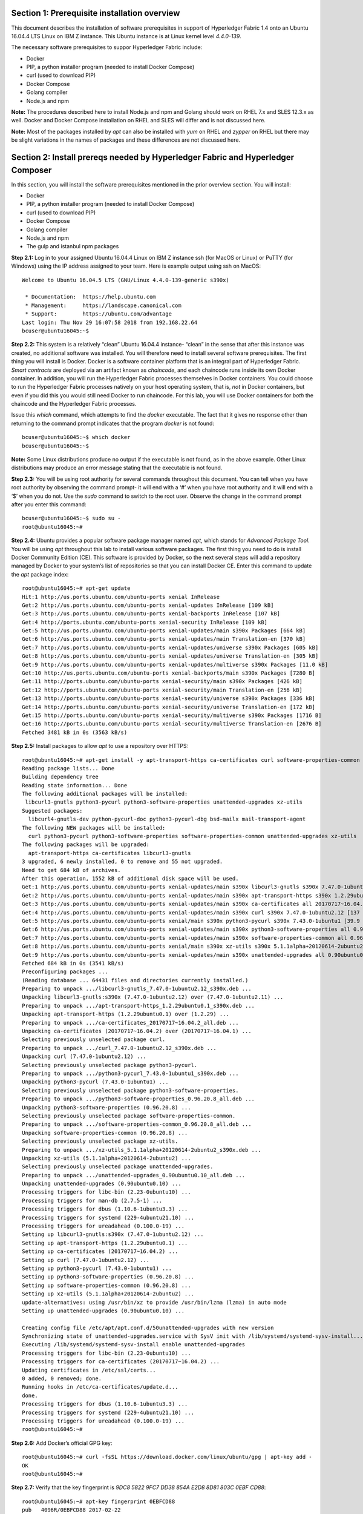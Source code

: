 Section 1: Prerequisite installation overview
=============================================
This document describes the installation of software prerequisites in support of Hyperledger Fabric 1.4 onto an Ubuntu 16.04.4 LTS Linux on IBM Z instance. This Ubuntu instance is at Linux kernel level *4.4.0-139*.

The necessary software prerequisites to suppor Hyperledger Fabric include:

*	Docker
*	PIP, a python installer program (needed to install Docker Compose)
*	curl (used to download PIP) 
*	Docker Compose
*	Golang compiler
* Node.js and npm

**Note:** The procedures described here to install Node.js and npm and Golang should work on RHEL 7.x and SLES 12.3.x as well. Docker and Docker Compose installation on RHEL and SLES will differ and is not discussed here.

**Note:** Most of the packages installed by *apt* can also be installed with *yum* on RHEL and *zypper* on RHEL but there may be slight variations in the names of packages and these differences are not discussed here.

Section 2: Install prereqs needed by Hyperledger Fabric and Hyperledger Composer
=====================================================================

In this section, you will install the software prerequisites mentioned in the prior overview section. You will install:

*	Docker
*	PIP, a python installer program (needed to install Docker Compose)
*	curl (used to download PIP) 
*	Docker Compose
*	Golang compiler
* Node.js and npm
* The gulp and istanbul npm packages

**Step 2.1:** Log in to your assigned Ubuntu 16.04.4 Linux on IBM Z instance ssh (for MacOS or Linux) or PuTTY (for Windows) using the IP address assigned to your team.  Here is example output using ssh on MacOS::

 Welcome to Ubuntu 16.04.5 LTS (GNU/Linux 4.4.0-139-generic s390x)

  * Documentation:  https://help.ubuntu.com
  * Management:     https://landscape.canonical.com
  * Support:        https://ubuntu.com/advantage
 Last login: Thu Nov 29 16:07:58 2018 from 192.168.22.64
 bcuser@ubuntu16045:~$

**Step 2.2:** This system is a relatively “clean” Ubuntu 16.04.4 instance- “clean” in the sense that after this instance was created,
no additional software was installed.  You will therefore need to install several software prerequisites.  The first thing you will 
install is Docker. Docker is a software container platform that is an integral part of Hyperledger Fabric.  *Smart contracts* are deployed via an artifact  
known as *chaincode*, and each chaincode runs inside its own Docker container.  In addition, you will run the Hyperledger Fabric processes themselves in Docker 
containers.  You could choose to run the Hyperledger Fabric processes natively on your host operating system, that is, *not* in Docker 
containers, but even if you did this you would still need Docker to run chaincode.  For this lab, you will use Docker containers for *both* the chaincode and the Hyperledger Fabric processes.  

Issue this *which* command, which attempts to find the *docker* executable. The fact that it gives no response other than returning to 
the command prompt indicates that the program *docker* is not found::

 bcuser@ubuntu16045:~$ which docker
 bcuser@ubuntu16045:~$ 

**Note:** Some Linux distributions produce no output if the executable is not found, as in the above example.  Other Linux distributions
may produce an error message stating that the executable is not found.
   
**Step 2.3:** You will be using root authority for several commands throughout this document.  You can tell when you have root authority by observing the command prompt-  it will end with a ‘#’ when you have root authority and it will end with a ‘$’ when you do not.  Use the *sudo* command to switch to the root user.  Observe the change in the command prompt after you enter this command::

 bcuser@ubuntu16045:~$ sudo su -
 root@ubuntu16045:~# 

**Step 2.4:** Ubuntu provides a popular software package manager named *apt*, which stands for *Advanced Package Tool*. You will be 
using *apt* throughout this lab to install various software packages. The first thing you need to do is install  
Docker Community Edition (CE).  This software is provided by Docker, so the next several steps will add a repository managed by Docker 
to your system’s list of repositories so that you can install Docker CE. Enter this command to update the *apt* package index::

 root@ubuntu16045:~# apt-get update
 Hit:1 http://us.ports.ubuntu.com/ubuntu-ports xenial InRelease
 Get:2 http://us.ports.ubuntu.com/ubuntu-ports xenial-updates InRelease [109 kB]                    
 Get:3 http://us.ports.ubuntu.com/ubuntu-ports xenial-backports InRelease [107 kB]                           
 Get:4 http://ports.ubuntu.com/ubuntu-ports xenial-security InRelease [109 kB]    
 Get:5 http://us.ports.ubuntu.com/ubuntu-ports xenial-updates/main s390x Packages [664 kB]
 Get:6 http://us.ports.ubuntu.com/ubuntu-ports xenial-updates/main Translation-en [370 kB]  
 Get:7 http://us.ports.ubuntu.com/ubuntu-ports xenial-updates/universe s390x Packages [605 kB] 
 Get:8 http://us.ports.ubuntu.com/ubuntu-ports xenial-updates/universe Translation-en [305 kB]
 Get:9 http://us.ports.ubuntu.com/ubuntu-ports xenial-updates/multiverse s390x Packages [11.0 kB]
 Get:10 http://us.ports.ubuntu.com/ubuntu-ports xenial-backports/main s390x Packages [7280 B]
 Get:11 http://ports.ubuntu.com/ubuntu-ports xenial-security/main s390x Packages [426 kB]   
 Get:12 http://ports.ubuntu.com/ubuntu-ports xenial-security/main Translation-en [256 kB]
 Get:13 http://ports.ubuntu.com/ubuntu-ports xenial-security/universe s390x Packages [336 kB]
 Get:14 http://ports.ubuntu.com/ubuntu-ports xenial-security/universe Translation-en [172 kB]
 Get:15 http://ports.ubuntu.com/ubuntu-ports xenial-security/multiverse s390x Packages [1716 B]
 Get:16 http://ports.ubuntu.com/ubuntu-ports xenial-security/multiverse Translation-en [2676 B]
 Fetched 3481 kB in 0s (3563 kB/s)  

**Step 2.5:** Install packages to allow *apt* to use a repository over HTTPS::

 root@ubuntu16045:~# apt-get install -y apt-transport-https ca-certificates curl software-properties-common
 Reading package lists... Done
 Building dependency tree       
 Reading state information... Done
 The following additional packages will be installed:
  libcurl3-gnutls python3-pycurl python3-software-properties unattended-upgrades xz-utils
 Suggested packages:
   libcurl4-gnutls-dev python-pycurl-doc python3-pycurl-dbg bsd-mailx mail-transport-agent
 The following NEW packages will be installed:
   curl python3-pycurl python3-software-properties software-properties-common unattended-upgrades xz-utils
 The following packages will be upgraded:
   apt-transport-https ca-certificates libcurl3-gnutls
 3 upgraded, 6 newly installed, 0 to remove and 55 not upgraded.
 Need to get 684 kB of archives.
 After this operation, 1552 kB of additional disk space will be used.
 Get:1 http://us.ports.ubuntu.com/ubuntu-ports xenial-updates/main s390x libcurl3-gnutls s390x 7.47.0-1ubuntu2.12 [175 kB]
 Get:2 http://us.ports.ubuntu.com/ubuntu-ports xenial-updates/main s390x apt-transport-https s390x 1.2.29ubuntu0.1 [25.0 kB]
 Get:3 http://us.ports.ubuntu.com/ubuntu-ports xenial-updates/main s390x ca-certificates all 20170717~16.04.2 [167 kB]
 Get:4 http://us.ports.ubuntu.com/ubuntu-ports xenial-updates/main s390x curl s390x 7.47.0-1ubuntu2.12 [137 kB]
 Get:5 http://us.ports.ubuntu.com/ubuntu-ports xenial/main s390x python3-pycurl s390x 7.43.0-1ubuntu1 [39.9 kB]
 Get:6 http://us.ports.ubuntu.com/ubuntu-ports xenial-updates/main s390x python3-software-properties all 0.96.20.8 [20.2 kB]
 Get:7 http://us.ports.ubuntu.com/ubuntu-ports xenial-updates/main s390x software-properties-common all 0.96.20.8 [9440 B]
 Get:8 http://us.ports.ubuntu.com/ubuntu-ports xenial/main s390x xz-utils s390x 5.1.1alpha+20120614-2ubuntu2 [78.4 kB]
 Get:9 http://us.ports.ubuntu.com/ubuntu-ports xenial-updates/main s390x unattended-upgrades all 0.90ubuntu0.10 [32.3 kB]
 Fetched 684 kB in 0s (3541 kB/s)             
 Preconfiguring packages ...
 (Reading database ... 64431 files and directories currently installed.)
 Preparing to unpack .../libcurl3-gnutls_7.47.0-1ubuntu2.12_s390x.deb ...
 Unpacking libcurl3-gnutls:s390x (7.47.0-1ubuntu2.12) over (7.47.0-1ubuntu2.11) ...
 Preparing to unpack .../apt-transport-https_1.2.29ubuntu0.1_s390x.deb ...
 Unpacking apt-transport-https (1.2.29ubuntu0.1) over (1.2.29) ...
 Preparing to unpack .../ca-certificates_20170717~16.04.2_all.deb ...
 Unpacking ca-certificates (20170717~16.04.2) over (20170717~16.04.1) ...
 Selecting previously unselected package curl.
 Preparing to unpack .../curl_7.47.0-1ubuntu2.12_s390x.deb ...
 Unpacking curl (7.47.0-1ubuntu2.12) ...
 Selecting previously unselected package python3-pycurl.
 Preparing to unpack .../python3-pycurl_7.43.0-1ubuntu1_s390x.deb ...
 Unpacking python3-pycurl (7.43.0-1ubuntu1) ...
 Selecting previously unselected package python3-software-properties.
 Preparing to unpack .../python3-software-properties_0.96.20.8_all.deb ...
 Unpacking python3-software-properties (0.96.20.8) ...
 Selecting previously unselected package software-properties-common.
 Preparing to unpack .../software-properties-common_0.96.20.8_all.deb ...
 Unpacking software-properties-common (0.96.20.8) ...
 Selecting previously unselected package xz-utils.
 Preparing to unpack .../xz-utils_5.1.1alpha+20120614-2ubuntu2_s390x.deb ...
 Unpacking xz-utils (5.1.1alpha+20120614-2ubuntu2) ...
 Selecting previously unselected package unattended-upgrades.
 Preparing to unpack .../unattended-upgrades_0.90ubuntu0.10_all.deb ...
 Unpacking unattended-upgrades (0.90ubuntu0.10) ...
 Processing triggers for libc-bin (2.23-0ubuntu10) ...
 Processing triggers for man-db (2.7.5-1) ...
 Processing triggers for dbus (1.10.6-1ubuntu3.3) ...
 Processing triggers for systemd (229-4ubuntu21.10) ...
 Processing triggers for ureadahead (0.100.0-19) ...
 Setting up libcurl3-gnutls:s390x (7.47.0-1ubuntu2.12) ...
 Setting up apt-transport-https (1.2.29ubuntu0.1) ...
 Setting up ca-certificates (20170717~16.04.2) ...
 Setting up curl (7.47.0-1ubuntu2.12) ...
 Setting up python3-pycurl (7.43.0-1ubuntu1) ...
 Setting up python3-software-properties (0.96.20.8) ...
 Setting up software-properties-common (0.96.20.8) ...
 Setting up xz-utils (5.1.1alpha+20120614-2ubuntu2) ...
 update-alternatives: using /usr/bin/xz to provide /usr/bin/lzma (lzma) in auto mode
 Setting up unattended-upgrades (0.90ubuntu0.10) ... 

 Creating config file /etc/apt/apt.conf.d/50unattended-upgrades with new version
 Synchronizing state of unattended-upgrades.service with SysV init with /lib/systemd/systemd-sysv-install...
 Executing /lib/systemd/systemd-sysv-install enable unattended-upgrades
 Processing triggers for libc-bin (2.23-0ubuntu10) ...
 Processing triggers for ca-certificates (20170717~16.04.2) ...
 Updating certificates in /etc/ssl/certs...
 0 added, 0 removed; done.
 Running hooks in /etc/ca-certificates/update.d...
 done.
 Processing triggers for dbus (1.10.6-1ubuntu3.3) ...
 Processing triggers for systemd (229-4ubuntu21.10) ...
 Processing triggers for ureadahead (0.100.0-19) ...
 root@ubuntu16045:~# 

**Step 2.6:**  Add Docker’s official GPG key::

 root@ubuntu16045:~# curl -fsSL https://download.docker.com/linux/ubuntu/gpg | apt-key add -
 OK
 root@ubuntu16045:~#

**Step 2.7:** Verify that the key fingerprint is *9DC8 5822 9FC7 DD38 854A E2D8 8D81 803C 0EBF CD88*::
 
 root@ubuntu16045:~# apt-key fingerprint 0EBFCD88
 pub   4096R/0EBFCD88 2017-02-22
       Key fingerprint = 9DC8 5822 9FC7 DD38 854A  E2D8 8D81 803C 0EBF CD88
 uid                  Docker Release (CE deb) <docker@docker.com>
 sub   4096R/F273FCD8 2017-02-22

 root@ubuntu16045:~# 

**Step 2.8:** Enter the following command to add the *stable* repository that is provided by Docker::

 root@ubuntu16045:~# add-apt-repository "deb [arch=s390x] https://download.docker.com/linux/ubuntu $(lsb_release -cs) stable"
 root@ubuntu16045:~#

**Step 2.9:** Update the *apt* package index again:: 

 root@ubuntu16045:~# apt-get update
 Hit:1 http://us.ports.ubuntu.com/ubuntu-ports xenial InRelease
 Hit:2 http://us.ports.ubuntu.com/ubuntu-ports xenial-updates InRelease                             
 Hit:3 http://us.ports.ubuntu.com/ubuntu-ports xenial-backports InRelease                           
 Hit:4 http://ports.ubuntu.com/ubuntu-ports xenial-security InRelease                               
 Get:5 https://download.docker.com/linux/ubuntu xenial InRelease [66.2 kB]
 Get:6 https://download.docker.com/linux/ubuntu xenial/stable s390x Packages [3880 B]
 Fetched 70.1 kB in 0s (73.6 kB/s)
 Reading package lists... Done
 root@ubuntu16045:~# 

**Step 2.10:** Enter this command to show some information about the Docker package.  This command won’t actually install anything::
 
 root@ubuntu16045:~# apt-cache policy docker-ce
 docker-ce:
   Installed: (none)
   Candidate: 18.06.3~ce~3-0~ubuntu
   Version table:
      18.06.3~ce~3-0~ubuntu 500
         500 https://download.docker.com/linux/ubuntu xenial/stable s390x Packages
      18.06.2~ce~3-0~ubuntu 500
         500 https://download.docker.com/linux/ubuntu xenial/stable s390x Packages
      18.06.1~ce~3-0~ubuntu 500
         500 https://download.docker.com/linux/ubuntu xenial/stable s390x Packages
      18.06.0~ce~3-0~ubuntu 500
         500 https://download.docker.com/linux/ubuntu xenial/stable s390x Packages
      18.03.1~ce-0~ubuntu 500
         500 https://download.docker.com/linux/ubuntu xenial/stable s390x Packages
      18.03.0~ce-0~ubuntu 500
         500 https://download.docker.com/linux/ubuntu xenial/stable s390x Packages
      17.12.1~ce-0~ubuntu 500
         500 https://download.docker.com/linux/ubuntu xenial/stable s390x Packages
      17.12.0~ce-0~ubuntu 500
         500 https://download.docker.com/linux/ubuntu xenial/stable s390x Packages
      17.09.1~ce-0~ubuntu 500
         500 https://download.docker.com/linux/ubuntu xenial/stable s390x Packages
      17.09.0~ce-0~ubuntu 500
         500 https://download.docker.com/linux/ubuntu xenial/stable s390x Packages
      17.06.2~ce-0~ubuntu 500
         500 https://download.docker.com/linux/ubuntu xenial/stable s390x Packages
      17.06.1~ce-0~ubuntu 500
         500 https://download.docker.com/linux/ubuntu xenial/stable s390x Packages
      17.06.0~ce-0~ubuntu 500
         500 https://download.docker.com/linux/ubuntu xenial/stable s390x Packages
 root@ubuntu16045:~# 

Some key takeaways from the command output:

*	Docker is not currently installed *(Installed: (none))*
*	*18.06.3~ce~3-0~ubuntu* is the candidate version to install- it is the latest version available at the time of the writing of this document
*	When you install the software, you will be going out to the Internet to the *download.docker.com* domain to get the software.

**Step 2.11:** Enter this *apt-get* command to install Docker CE.  (Enter Y when prompted to continue)::

 root@ubuntu16045:~# apt-get install docker-ce
 Reading package lists... Done
 Building dependency tree       
 Reading state information... Done
 The following additional packages will be installed:
   aufs-tools cgroupfs-mount git git-man liberror-perl libltdl7 patch pigz
 Suggested packages:
   mountall git-daemon-run | git-daemon-sysvinit git-doc git-el git-email git-gui gitk gitweb git-arch git-cvs git-mediawiki  git-svn
   diffutils-doc
 The following NEW packages will be installed:
   aufs-tools cgroupfs-mount docker-ce git git-man liberror-perl libltdl7 patch pigz
 0 upgraded, 9 newly installed, 0 to remove and 55 not upgraded.
 Need to get 33.8 MB of archives.
 After this operation, 202 MB of additional disk space will be used.
 Do you want to continue? [Y/n]  Y
    .
    .   (remaining output not shown here)
    .

Observe that not only was Docker installed, but so were its prerequisites that were not already installed.

**Step 2.12:** Issue the *which* command again and this time it will tell you where it found the just-installed docker program::

 root@ubuntu16045:~# which docker
 /usr/bin/docker
 root@ubuntu16045:~#

**Step 2.13:** Enter the *docker version* command and you should see that version *18.03.1-ce* was installed::

 root@ubuntu16045:~# docker version
 Client:
  Version:           18.06.3-ce
  API version:       1.38
  Go version:        go1.10.3
  Git commit:        d7080c1
  Built:             Wed Feb 20 02:27:09 2019
  OS/Arch:           linux/s390x
  Experimental:      false

 Server:
  Engine:
   Version:          18.06.3-ce
   API version:      1.38 (minimum version 1.12)
   Go version:       go1.10.3
   Git commit:       d7080c1
   Built:            Wed Feb 20 02:26:03 2019
   OS/Arch:          linux/s390x
   Experimental:     false
 root@ubuntu16045:~# 

**Step 2.14:** Enter *docker info* to see even more information about your Docker environment::

 root@ubuntu16045:~# docker info
 Containers: 0
  Running: 0
  Paused: 0
  Stopped: 0
 Images: 0
 Server Version: 18.06.3-ce
 Storage Driver: overlay2
  Backing Filesystem: extfs
  Supports d_type: true
  Native Overlay Diff: true
 Logging Driver: json-file
 Cgroup Driver: cgroupfs
 Plugins:
  Volume: local
  Network: bridge host macvlan null overlay
  Log: awslogs fluentd gcplogs gelf journald json-file logentries splunk syslog
 Swarm: inactive
 Runtimes: runc
 Default Runtime: runc
 Init Binary: docker-init
 containerd version: 468a545b9edcd5932818eb9de8e72413e616e86e
 runc version: a592beb5bc4c4092b1b1bac971afed27687340c5
 init version: fec3683
 Security Options:
  apparmor
  seccomp
   Profile: default
 Kernel Version: 4.4.0-139-generic
 Operating System: Ubuntu 16.04.5 LTS
 OSType: linux
 Architecture: s390x
 CPUs: 2
 Total Memory: 3.733GiB
 Name: ubuntu16045
 ID: TAPY:UDIZ:CJW6:NTTE:J3LS:SASV:66FK:2WCM:5HP3:6BMP:PMMQ:IR7K
 Docker Root Dir: /var/lib/docker
 Debug Mode (client): false
 Debug Mode (server): false
 Registry: https://index.docker.io/v1/
 Labels:
 Experimental: false
 Insecure Registries:
  127.0.0.0/8
 Live Restore Enabled: false

 WARNING: No swap limit support
 root@ubuntu16045:~# 

**Step 2.15:** After the Docker installation, non-root users cannot run Docker commands. One way to get around this for a non-root userid is to add that userid to a group named *docker*.  Enter this command to 
add the *bcuser* userid to the group *docker*::

 root@ubuntu16045:~# usermod -aG docker bcuser
 root@ubuntu16045:~# 
 
**Note:** This method of authorizing a non-root userid to enter Docker commands, while suitable for a controlled sandbox environment, may not be suitable for a production environemnt due to security considerations. 

**Step 2.16:** Exit so that you are no longer running as root::

 root@ubuntu16045:~# exit
 logout
 bcuser@ubuntu16045:~$ 
 
**Step 2.17:** Even though *bcuser* was just added to the *docker* group, you will have to log out and then log back in again for this 
change to take effect.  To prove this, before you log out, enter the *docker info* command and you will receive a permissions error::

 bcuser@ubuntu16045:~$ docker info
 Got permission denied while trying to connect to the Docker daemon socket at unix:///var/run/docker.sock: Get http://%2Fvar%2Frun%2Fdocker.sock/v1.38/info: dial unix /var/run/docker.sock: connect: permission denied
 bcuser@ubuntu16045:~$ 

**Step 2.18:** Now log out::

 bcuser@ubuntu16045:~$ exit
 logout
 Connection to 192.168.22.119 closed.
 Barrys-MacBook-Pro:notes silliman$ 

**Step 2.19:** Log in again.  (These instructions show logging in again using *ssh* from a command shell.  If you are using PuTTY you may need to start a new PuTTY session and log in)::

 $ ssh bcuser@192.168.22.119
 Welcome to Ubuntu 16.04.5 LTS (GNU/Linux 4.4.0-139-generic s390x)

  * Documentation:  https://help.ubuntu.com
  * Management:     https://landscape.canonical.com
  * Support:        https://ubuntu.com/advantage
 New release '18.04.2 LTS' available.
 Run 'do-release-upgrade' to upgrade to it.

 Last login: Sat Mar  9 18:17:32 2019 from 192.168.215.249
 bcuser@ubuntu16045:~$

**Step 2.20:** Now try *docker info* and this time it should work from your non-root userid::

 bcuser@ubuntu16045:~$ docker info
 Containers: 0
  Running: 0
  Paused: 0
  Stopped: 0
 Images: 0
 Server Version: 18.06.3-ce
 Storage Driver: overlay2
  Backing Filesystem: extfs
  Supports d_type: true
  Native Overlay Diff: true
 Logging Driver: json-file
 Cgroup Driver: cgroupfs
 Plugins:
  Volume: local
  Network: bridge host macvlan null overlay
  Log: awslogs fluentd gcplogs gelf journald json-file logentries splunk syslog
 Swarm: inactive
 Runtimes: runc
 Default Runtime: runc
 Init Binary: docker-init
 containerd version: 468a545b9edcd5932818eb9de8e72413e616e86e
 runc version: a592beb5bc4c4092b1b1bac971afed27687340c5
 init version: fec3683
 Security Options:
  apparmor
  seccomp
   Profile: default
 Kernel Version: 4.4.0-139-generic
 Operating System: Ubuntu 16.04.5 LTS
 OSType: linux
 Architecture: s390x
 CPUs: 2
 Total Memory: 3.733GiB
 Name: ubuntu16045
 ID: TAPY:UDIZ:CJW6:NTTE:J3LS:SASV:66FK:2WCM:5HP3:6BMP:PMMQ:IR7K
 Docker Root Dir: /var/lib/docker
 Debug Mode (client): false
 Debug Mode (server): false
 Registry: https://index.docker.io/v1/
 Labels:
 Experimental: false
 Insecure Registries:
  127.0.0.0/8
 Live Restore Enabled: false

 WARNING: No swap limit support
 bcuser@ubuntu16045:~$ 

**Step 2.21:** You will need to get right back in as root to install *Docker Compose*.  Docker Compose is a tool provided by Docker to 
help make it easier to run an application that consists of multiple Docker containers.  On some platforms, it is installed along with 
the Docker package but on Linux on IBM Z it is installed separately.  It is written in Python and you will install it with a tool 
called Pip.  But first you will install Pip itself!  You will do this as root, so enter this again::

 bcuser@ubuntu16045:~$ sudo su -
 root@ubuntu16045:~#

**Step 2.22:** Install the *python-pip* package which will provide a tool named *Pip* which is used to install Python packages from a public repository::

 root@ubuntu16045:~# apt-get -y install python-pip

This will bring in a lot of prerequisites and will produce a lot of output which is not shown here.

**Step 2.23:** Run this command just to verify that *docker-compose* is not currently available on the system::

 root@ubuntu16045:~# which docker-compose
 root@ubuntu16045:~# 

**Step 2.24:** Use Pip to install Docker Compose::

 root@ubuntu16045:~# pip install docker-compose
 
**Step 2.25:** There was a bunch of output from the prior step I didn’t show, but if your install works, you should feel pretty good about the output from this command::

 root@ubuntu16045:~# docker-compose --version
 docker-compose version 1.23.2, build 1110ad0
 root@ubuntu16045:~# 

**Note:** If the version of Docker Compose shown in your output differs from what is shown here, that's okay, as long as it is at least *1.14.x*.

**Step 2.26:** Leave root behind and become a normal user again::

 root@ubuntu16045:~# exit
 logout
 bcuser@ubuntu16045:~$

**Step 2.27:** You won’t have to log out and log back in, like you did with Docker, in order to use Docker Compose, and to prove it, 
check for the version again now that you are no longer root::

 bcuser@ubuntu16045:~$ docker-compose --version
 docker-compose version 1.23.2, build 1110ad0
 bcuser@ubuntu16045:~$ 

**Step 2.28:** The next thing you are going to install is the *Golang* programming language. You are going to install Golang version 
1.11.1.  Go to the /tmp directory::

 bcuser@ubuntu16045:~$ cd /tmp
 bcuser@ubuntu16045:/tmp$ 

**Step 2.29:** Use *wget* to get the compressed file that contains the Golang compiler and tools.  And now is a good time to tell you 
that from here on out I will just call Golang what everybody else usually calls it-  *Go*.  Go figure.
::

 bcuser@ubuntu16045:/tmp$ wget --no-check-certificate https://storage.googleapis.com/golang/go1.11.1.linux-s390x.tar.gz
 --2019-03-09 18:57:45--  https://storage.googleapis.com/golang/go1.11.1.linux-s390x.tar.gz
 Resolving storage.googleapis.com (storage.googleapis.com)... 172.217.164.176, 2607:f8b0:4004:815::2010
 Connecting to storage.googleapis.com (storage.googleapis.com)|172.217.164.176|:443... connected.
 HTTP request sent, awaiting response... 200 OK
 Length: 100474359 (96M) [application/octet-stream]
 Saving to: 'go1.11.1.linux-s390x.tar.gz'

 go1.11.1.linux-s390x.tar.gz         100%[================================================================>]  95.82M  56.3MB/s    in 1.7s    

 2019-03-09 18:57:47 (56.3 MB/s) - 'go1.11.1.linux-s390x.tar.gz' saved [100474359/100474359]

 bcuser@ubuntu16045:/tmp$ 

**Step 2.30:** Enter the following command which will extract the files into the /tmp directory, and provide lots and lots of output.
(It’s the *‘v’* in *-xvf* which got all chatty, or *verbose*, on you)::

 bcuser@ubuntu16045:/tmp$ tar -xvf go1.11.1.linux-s390x.tar.gz
   .
   .  (output not shown here)
   .

**Step 2.31:** You will move the extracted stuff, which is all under */tmp/go*, into */opt*, and for that you will need root authority.
Whereas before you were instructed to enter *sudo su* – which effectively logged you in as root until you exited, you can issue a 
single command with *sudo* which executes it as root and then returns control back to you in non-root mode.   Enter this command::

 bcuser@ubuntu16045:/tmp$ sudo mv -iv go /opt 
 'go' -> '/opt/go'
 bcuser@ubuntu16045:/tmp$ 

**Step 2.32:** You need to set a couple of Go-related environment variables.  First check to verify that they are not set already::

 bcuser@ubuntu16045:/tmp$ env | grep GO
 bcuser@ubuntu16045:/tmp$
 
That command, *grep*, is looking for any lines of input that contain the characters *GO*.  Its input is the output of the previous *env*
command, which prints all of your environment variables. Right now you should not see any output.

**Step 2.33:**  You will set these values now.  You will make these changes in a special hidden file named *.bashrc* in your home 
directory.  Change to your home directory::

 bcuser@ubuntu16045:/tmp$ cd ~  # that is a tilde ~ character I know it is hard to see
 bcuser@ubuntu16045:~$ 

**Step 2.34:** Enter the *cp* command to make a backup copy of *.bashrc* to allow a recovery in the infinitesimally slim chance that you make a mistake in the subsequent five steps which will append information to *.bashrc*.  I know you wouldn't ever make a mistake, but not everyone else is as sharp as you, right? Enter this::

 bcuser@ubuntu16045:~$ cp -ipv .bashrc .bashrc_orig
 '.bashrc' -> '.bashrc_orig'
 bcuser@ubuntu16045:~$

**Step 2.35:** The next five steps- *Steps 2.35 through 2.39* - are each *echo* commands which will append to the end of *.bashrc*.  The first and last of these steps just adds a blank line for readability.  Enter these exactly as shown in each step.  It is critical that you use two ‘greater-than’ signs, i.e., ‘>>’, when you 
enter them.  This appends the arguments of the *echo* commands to the end of the *.bashrc* file.  If you only enter one ‘>’ sign, you 
will overwrite the file’s contents.  I’d rather you not do that. Although *Step 2.34* does create a backup copy of the file,
just in case.  So first, add a blank line::

 bcuser@ubuntu16045:~$ echo '' >> .bashrc   # that is two single quotes, not one double-quote
 bcuser@ubuntu16045:~$ 

**Step 2.36:** Add this line to set your *GOPATH* environment variable::

 bcuser@ubuntu16045:~$ echo export GOPATH=/home/bcuser/git >> .bashrc
 bcuser@ubuntu16045:~$ 

**Step 2.37:** Add this line to set your *GOROOT* environment variable::

 bcuser@ubuntu16045:~$ echo export GOROOT=/opt/go >> .bashrc
 bcuser@ubuntu16045:~$
 
**Step 2.38:** Add this line to update your *PATH* environment variable::

 bcuser@ubuntu16045:~$ echo export PATH=/opt/go/bin:/home/bcuser/bin:\$PATH >> .bashrc
 bcuser@ubuntu16045:~$ 
 
**Step 2.39:** Finally, add another blank line for readability::

 bcuser@ubuntu16045:~$ echo '' >> .bashrc   
 bcuser@ubuntu16045:~$ 
 
**Step 2.40:** Let’s see how you did.  Enter this command::

 bcuser@ubuntu16045:~$ head .bashrc
 # ~/.bashrc: executed by bash(1) for non-login shells.
 # see /usr/share/doc/bash/examples/startup-files (in the package bash-doc)
 # for examples

 # If not running interactively, don't do anything
 case $- in
     *i*) ;;
       *) return;;
 esac

 bcuser@ubuntu16045:~$ 

If your output looked like the above, congratulations, you did not stomp all over your file. *head* prints the top of the file.  Had 
you made and mistake and used a single '>' instead two ‘>>’ like I told you, you would have whacked this stuff.  Your stuff is at the bottom.  If *head* 
prints the top of the file, guess what command prints the bottom of the file.

**Step 2.41:** Try this::

 bcuser@ubuntu16045:~$ tail -5 .bashrc

 export GOPATH=/home/bcuser/git
 export GOROOT=/opt/go
 export PATH=/opt/go/bin:/home/bcuser/bin:$PATH

 bcuser@ubuntu16045:~$ 

**Step 2.42:** These changes will take effect next time you log in, but you can make them take effect immediately by entering this::

 bcuser@ubuntu16045:~$ source .bashrc
 bcuser@ubuntu16045:~$ 

**Step 2.43:** Try this to see if your changes took::

 bcuser@ubuntu16045:~$ env | grep GO
 GOROOT=/opt/go
 GOPATH=/home/bcuser/git
 bcuser@ubuntu16045:~$ 

**Step 2.44:**  Then try this::

 bcuser@ubuntu16045:~$ go version
 go version go1.11.1 linux/s390x
 bcuser@ubuntu16045:~$ 

**Step 2.45:** Now you will install and configure Node.js, which also includes a program called *npm*, which is the de facto Node.js package manager.  Change to the */tmp* directory::

 bcuser@ubuntu16045:~$ cd /tmp
 bcuser@ubuntu16045:/tmp$ 

**Step 2.46:** Retrieve the *Node.js* package with this command::

 bcuser@ubuntu16045:/tmp$ wget https://nodejs.org/dist/v8.11.3/node-v8.11.3-linux-s390x.tar.xz
 --2019-03-09 19:07:33--  https://nodejs.org/dist/v8.11.3/node-v8.11.3-linux-s390x.tar.xz
 Resolving nodejs.org (nodejs.org)... 104.20.22.46, 104.20.23.46, 2606:4700:10::6814:172e, ...
 Connecting to nodejs.org (nodejs.org)|104.20.22.46|:443... connected.
 HTTP request sent, awaiting response... 200 OK
 Length: 10939304 (10M) [application/x-xz]
 Saving to: 'node-v8.11.3-linux-s390x.tar.xz'

 node-v8.11.3-linux-s390x.tar.xz     100%[================================================================>]  10.43M  --.-KB/s    in 0.1s    

 2019-03-09 19:07:34 (83.1 MB/s) - 'node-v8.11.3-linux-s390x.tar.xz' saved [10939304/10939304]

 bcuser@ubuntu16045:/tmp$

**Step 2.47:** Extract the package underneath your home directory, */home/bcuser*. This will cause the executables to wind up in */home/bcuser/bin*, which is in your path::

 bcuser@ubuntu16045:~$ cd /home/bcuser && tar --strip-components=1 -xf /tmp/node-v8.11.3-linux-s390x.tar.xz
 bcuser@ubuntu16045:~$ 

**Step 2.48:** Issue this command to see where *node* resides within your path::

 bcuser@ubuntu16045:~$ which node
 /home/bcuser/bin/node
 bcuser@ubuntu16045:~$ 
 
**Step 2.49:** Issue this command to see where *npm* resides within your path::
 
 bcuser@ubuntu16045:~$ which npm
 /home/bcuser/bin/npm
 bcuser@ubuntu16045:~$
 
**Step 2.50:** Issue this command to see which version of *node* is installed::

 bcuser@ubuntu16045:~$ node --version
 v8.11.3
 bcuser@ubuntu16045:~$ 
 
**Step 2.51:** Issue this command to see which version of *npm* is installed::
 
 bcuser@ubuntu16045:~$ npm --version
 5.6.0
 bcuser@ubuntu16045:~$ 

**Recap:** Here is a summary of the major tasks you performed with the help of this document:

*	You installed Docker and added *bcuser* to the *docker* group so that *bcuser* can issue Docker commands
*	You installed Docker Compose (and Pip, which was needed to install it)
*	You installed Go
*	You updated your *.bashrc* profile to make necessary environment changes
*	You installed Node.js and npm

*** End of Document ***
